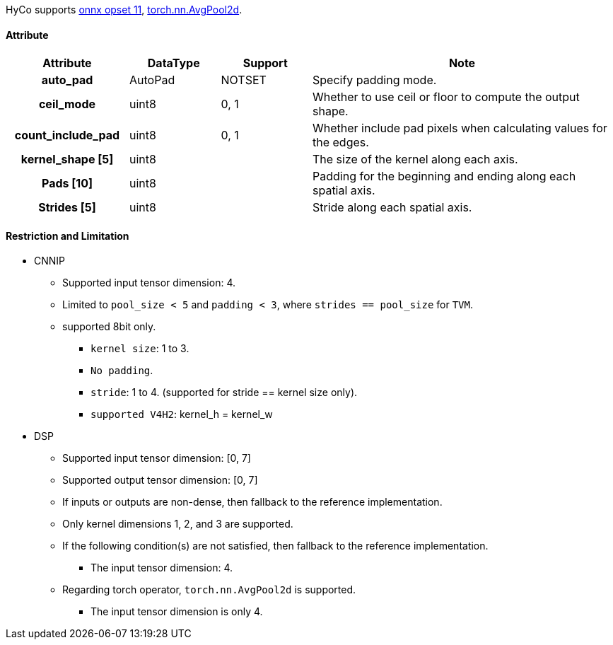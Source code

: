 HyCo supports https://github.com/onnx/onnx/blob/main/docs/Operators.md#AveragePool[onnx opset 11], https://pytorch.org/docs/stable/generated/torch.nn.AvgPool2d.html[torch.nn.AvgPool2d].

==== Attribute

[width="100%", cols="^.^20%h,^.^15%,^.^15%,.^50%", options="header"]
|===
|*Attribute* |*DataType* |*Support* |*Note*

|auto_pad |AutoPad |NOTSET |Specify padding mode.
|ceil_mode |uint8 |0, 1 |Whether to use ceil or floor to compute the output shape.
|count_include_pad |uint8 |0, 1 |Whether include pad pixels when calculating values for the edges.
|kernel_shape [5] |uint8 | |The size of the kernel along each axis.
|Pads [10] |uint8 | |Padding for the beginning and ending along each spatial axis.
|Strides [5] |uint8 | |Stride along each spatial axis.
|===

==== Restriction and Limitation

* CNNIP
** Supported input tensor dimension: 4.
** Limited to `pool_size < 5` and `padding < 3`, where `strides == pool_size`
for `TVM`.
** supported 8bit only.
*** `kernel size`: 1 to 3.
*** `No padding`.
*** `stride`: 1 to 4. (supported for stride == kernel size only).
*** `supported V4H2`: kernel_h = kernel_w

* DSP
** Supported input tensor dimension: [0, 7]
** Supported output tensor dimension: [0, 7]
** If inputs or outputs are non-dense, then fallback to the reference implementation.
** Only kernel dimensions 1, 2, and 3 are supported.
** If the following condition(s) are not satisfied, then fallback to the reference implementation.
*** The input tensor dimension: 4.
** Regarding torch operator, `torch.nn.AvgPool2d` is supported.
*** The input tensor dimension is only 4.

